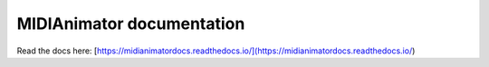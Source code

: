 MIDIAnimator documentation
=======================================

Read the docs here:
[https://midianimatordocs.readthedocs.io/](https://midianimatordocs.readthedocs.io/)